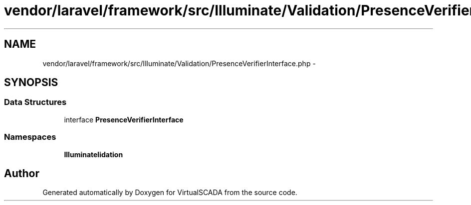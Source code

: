 .TH "vendor/laravel/framework/src/Illuminate/Validation/PresenceVerifierInterface.php" 3 "Tue Apr 14 2015" "Version 1.0" "VirtualSCADA" \" -*- nroff -*-
.ad l
.nh
.SH NAME
vendor/laravel/framework/src/Illuminate/Validation/PresenceVerifierInterface.php \- 
.SH SYNOPSIS
.br
.PP
.SS "Data Structures"

.in +1c
.ti -1c
.RI "interface \fBPresenceVerifierInterface\fP"
.br
.in -1c
.SS "Namespaces"

.in +1c
.ti -1c
.RI " \fBIlluminate\\Validation\fP"
.br
.in -1c
.SH "Author"
.PP 
Generated automatically by Doxygen for VirtualSCADA from the source code\&.
